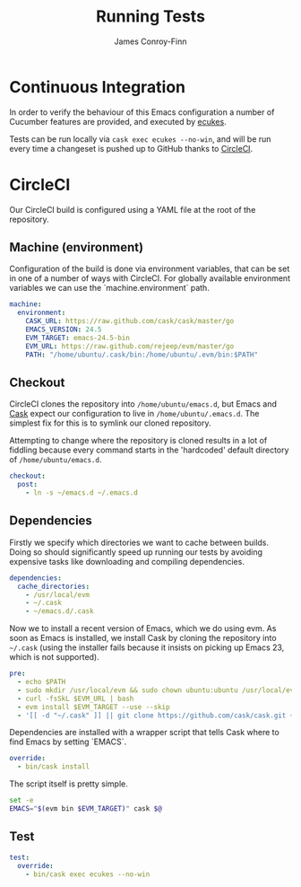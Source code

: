 #+title: Running Tests
#+author: James Conroy-Finn
#+email: james@logi.cl
#+startup: content
#+options: toc:2 num:nil ^:nil

* Continuous Integration

In order to verify the behaviour of this Emacs configuration a number of
Cucumber features are provided, and executed by [[https://github.com/ecukes/ecukes][ecukes]].

Tests can be run locally via ~cask exec ecukes --no-win~, and will be run every
time a changeset is pushed up to GitHub thanks to [[https://circleci.com/][CircleCI]].

* CircleCI
:properties:
:tangle: circle.yml
:header-args: :comments link
:end:

Our CircleCI build is configured using a YAML file at the root of the
repository.

** Machine (environment)

Configuration of the build is done via environment variables, that can be set in
one of a number of ways with CircleCI. For globally available environment
variables we can use the `machine.environment` path.

#+begin_src yaml
machine:
  environment:
    CASK_URL: https://raw.github.com/cask/cask/master/go
    EMACS_VERSION: 24.5
    EVM_TARGET: emacs-24.5-bin
    EVM_URL: https://raw.github.com/rejeep/evm/master/go
    PATH: "/home/ubuntu/.cask/bin:/home/ubuntu/.evm/bin:$PATH"
#+end_src

** Checkout

CircleCI clones the repository into ~/home/ubuntu/emacs.d~, but Emacs and [[https://github.com/cask/cask][Cask]]
expect our configuration to live in ~/home/ubuntu/.emacs.d~. The simplest fix
for this is to symlink our cloned repository.

Attempting to change where the repository is cloned results in a lot of fiddling
because every command starts in the 'hardcoded' default directory of
~/home/ubuntu/emacs.d~.

#+begin_src yaml
checkout:
  post:
    - ln -s ~/emacs.d ~/.emacs.d
#+end_src

** Dependencies

Firstly we specify which directories we want to cache between builds. Doing so
should significantly speed up running our tests by avoiding expensive tasks like
downloading and compiling dependencies.

#+begin_src yaml
dependencies:
  cache_directories:
    - /usr/local/evm
    - ~/.cask
    - ~/emacs.d/.cask
#+end_src

Now we to install a recent version of Emacs, which we do using evm. As soon as
Emacs is installed, we install Cask by cloning the repository into ~~/.cask~
(using the installer fails because it insists on picking up Emacs 23, which is
not supported).

#+begin_src yaml
  pre:
    - echo $PATH
    - sudo mkdir /usr/local/evm && sudo chown ubuntu:ubuntu /usr/local/evm
    - curl -fsSkL $EVM_URL | bash
    - evm install $EVM_TARGET --use --skip
    - '[[ -d "~/.cask" ]] || git clone https://github.com/cask/cask.git ~/.cask'
#+end_src

Dependencies are installed with a wrapper script that tells Cask where to find
Emacs by setting `EMACS`.

#+begin_src yaml
    override:
      - bin/cask install
#+end_src

The script itself is pretty simple.

#+begin_src sh :tangle bin/cask :shebang #!/bin/bash
set -e
EMACS="$(evm bin $EVM_TARGET)" cask $@
#+end_src

** Test

#+begin_src yaml
test:
  override:
    - bin/cask exec ecukes --no-win
#+end_src
